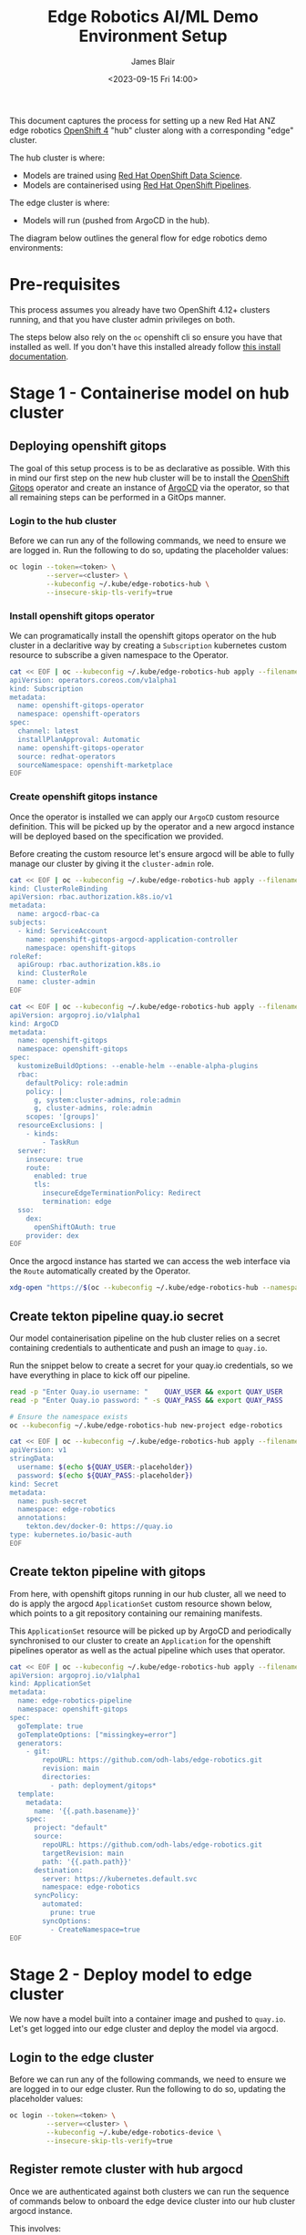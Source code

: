 #+TITLE: Edge Robotics AI/ML Demo Environment Setup
#+EMAIL: jablair@redhat.com
#+AUTHOR: James Blair
#+DATE: <2023-09-15 Fri 14:00>


This document captures the process for setting up a new Red Hat ANZ edge robotics [[https://www.redhat.com/en/openshift-4][OpenShift 4]] "hub" cluster along with a corresponding "edge" cluster.

The hub cluster is where:

- Models are trained using [[https://www.redhat.com/en/technologies/cloud-computing/openshift/openshift-data-science][Red Hat OpenShift Data Science]].
- Models are containerised using [[https://cloud.redhat.com/blog/introducing-openshift-pipelins][Red Hat OpenShift Pipelines]].

The edge cluster is where:

- Models will run (pushed from ArgoCD in the hub).

The diagram below outlines the general flow for edge robotics demo environments:

[[../images/model-flow-diagram.svg]]


* Pre-requisites

This process assumes you already have two OpenShift 4.12+ clusters running, and that you have cluster admin privileges on both.

The steps below also rely on the ~oc~ openshift cli so ensure you have that installed as well. If you don't have this installed already follow [[https://docs.openshift.com/container-platform/4.12/cli_reference/openshift_cli/getting-started-cli.html][this install documentation]].


* Stage 1 - Containerise model on hub cluster


** Deploying openshift gitops

The goal of this setup process is to be as declarative as possible. With this in mind our first step on the new hub cluster will be to install the [[https://www.redhat.com/en/technologies/cloud-computing/openshift/gitops][OpenShift Gitops]] operator and create an instance of [[https://argoproj.github.io/cd/][ArgoCD]] via the operator, so that all remaining steps can be performed in a GitOps manner.


*** Login to the hub cluster

Before we can run any of the following commands, we need to ensure we are logged in. Run the following to do so, updating the placeholder values:

#+begin_src bash :results silent
oc login --token=<token> \
         --server=<cluster> \
         --kubeconfig ~/.kube/edge-robotics-hub \
         --insecure-skip-tls-verify=true
#+end_src

*** Install openshift gitops operator

We can programatically install the openshift gitops operator on the hub cluster in a declaritive way by creating a ~Subscription~ kubernetes custom resource to subscribe a given namespace to the Operator.

#+begin_src bash :results silent
cat << EOF | oc --kubeconfig ~/.kube/edge-robotics-hub apply --filename -
apiVersion: operators.coreos.com/v1alpha1
kind: Subscription
metadata:
  name: openshift-gitops-operator
  namespace: openshift-operators
spec:
  channel: latest
  installPlanApproval: Automatic
  name: openshift-gitops-operator
  source: redhat-operators
  sourceNamespace: openshift-marketplace
EOF
#+end_src


*** Create openshift gitops instance

Once the operator is installed we can apply our ~ArgoCD~ custom resource definition. This will be picked up by the operator and a new argocd instance will be deployed based on the specification we provided.

Before creating the custom resource let's ensure argocd will be able to fully manage our cluster by giving it the ~cluster-admin~ role.

#+begin_src bash :results silent
cat << EOF | oc --kubeconfig ~/.kube/edge-robotics-hub apply --filename -
kind: ClusterRoleBinding
apiVersion: rbac.authorization.k8s.io/v1
metadata:
  name: argocd-rbac-ca
subjects:
  - kind: ServiceAccount
    name: openshift-gitops-argocd-application-controller
    namespace: openshift-gitops
roleRef:
  apiGroup: rbac.authorization.k8s.io
  kind: ClusterRole
  name: cluster-admin
EOF
#+end_src


#+begin_src bash :results silent
cat << EOF | oc --kubeconfig ~/.kube/edge-robotics-hub apply --filename -
apiVersion: argoproj.io/v1alpha1
kind: ArgoCD
metadata:
  name: openshift-gitops
  namespace: openshift-gitops
spec:
  kustomizeBuildOptions: --enable-helm --enable-alpha-plugins
  rbac:
    defaultPolicy: role:admin
    policy: |
      g, system:cluster-admins, role:admin
      g, cluster-admins, role:admin
    scopes: '[groups]'
  resourceExclusions: |
    - kinds:
        - TaskRun
  server:
    insecure: true
    route:
      enabled: true
      tls:
        insecureEdgeTerminationPolicy: Redirect
        termination: edge
  sso:
    dex:
      openShiftOAuth: true
    provider: dex
EOF
#+end_src


Once the argocd instance has started we can access the web interface via the ~Route~ automatically created by the Operator.

#+begin_src bash :results silent
xdg-open "https://$(oc --kubeconfig ~/.kube/edge-robotics-hub --namespace openshift-gitops get route openshift-gitops-server --output jsonpath='{.spec.host}')"
#+end_src


** Create tekton pipeline quay.io secret

Our model containerisation pipeline on the hub cluster relies on a secret containing credentials to authenticate and push an image to ~quay.io~.

Run the snippet below to create a secret for your quay.io credentials, so we have everything in place to kick off our pipeline.

#+begin_src bash :results silent
read -p "Enter Quay.io username: "    QUAY_USER && export QUAY_USER
read -p "Enter Quay.io password: " -s QUAY_PASS && export QUAY_PASS

# Ensure the namespace exists
oc --kubeconfig ~/.kube/edge-robotics-hub new-project edge-robotics

cat << EOF | oc --kubeconfig ~/.kube/edge-robotics-hub apply --filename -
apiVersion: v1
stringData:
  username: $(echo ${QUAY_USER:-placeholder})
  password: $(echo ${QUAY_PASS:-placeholder})
kind: Secret
metadata:
  name: push-secret
  namespace: edge-robotics
  annotations:
    tekton.dev/docker-0: https://quay.io
type: kubernetes.io/basic-auth
EOF
#+end_src


** Create tekton pipeline with gitops

From here, with openshift gitops running in our hub cluster, all we need to do is apply the argocd ~ApplicationSet~ custom resource shown below, which points to a git repository containing our remaining manifests.

This ~ApplicationSet~ resource will be picked up by ArgoCD and periodically synchronised to our cluster to create an ~Application~ for the openshift pipelines operator as well as the actual pipeline which uses that operator.

#+begin_src bash :results silent
cat << EOF | oc --kubeconfig ~/.kube/edge-robotics-hub apply --filename -
apiVersion: argoproj.io/v1alpha1
kind: ApplicationSet
metadata:
  name: edge-robotics-pipeline
  namespace: openshift-gitops
spec:
  goTemplate: true
  goTemplateOptions: ["missingkey=error"]
  generators:
    - git:
        repoURL: https://github.com/odh-labs/edge-robotics.git
        revision: main
        directories:
          - path: deployment/gitops*
  template:
    metadata:
      name: '{{.path.basename}}'
    spec:
      project: "default"
      source:
        repoURL: https://github.com/odh-labs/edge-robotics.git
        targetRevision: main
        path: '{{.path.path}}'
      destination:
        server: https://kubernetes.default.svc
        namespace: edge-robotics
      syncPolicy:
        automated:
          prune: true
        syncOptions:
          - CreateNamespace=true
EOF
#+end_src


* Stage 2 - Deploy model to edge cluster

We now have a model built into a container image and pushed to ~quay.io~.  Let's get logged into our edge cluster and deploy the model via argocd.


** Login to the edge cluster

Before we can run any of the following commands, we need to ensure we are logged in to our edge cluster. Run the following to do so, updating the placeholder values:

#+begin_src bash :results silent
oc login --token=<token> \
         --server=<cluster> \
         --kubeconfig ~/.kube/edge-robotics-device \
         --insecure-skip-tls-verify=true
#+end_src


** Register remote cluster with hub argocd

Once we are authenticated against both clusters we can run the sequence of commands below to onboard the edge device cluster into our hub cluster argocd instance.

This involves:

1. temporarily copying our edge device cluster kubeconfig file (~/.kube/edge-robotics-device~) into the ~openshift-gitops-server~ pod of our hub cluster.
2. ~exec~ into that hub cluster argocd pod to run ~argocd login~ followed by ~argocd cluster add~.

#+begin_src bash :results silent
# Retrieve the name of the argocd server pod, argocd admin password, and remote edge cluster kubeconfig context
export gitops_pod=$(oc --kubeconfig ~/.kube/edge-robotics-hub get pods --namespace openshift-gitops --output name --no-headers=true | grep openshift-gitops-server | sed 's/^.\{4\}//')
export gitops_pass=$(oc --kubeconfig ~/.kube/edge-robotics-hub get secret --namespace openshift-gitops openshift-gitops-cluster -o jsonpath={.data.admin\\.password} | base64 --decode)
export remote_context=$(oc --kubeconfig ~/.kube/edge-robotics-device config get-contexts --output name | grep default)

# Run the login command using argocd cli inside pod
oc --kubeconfig ~/.kube/edge-robotics-hub --namespace openshift-gitops exec "${gitops_pod}" -- argocd login --skip-test-tls --password "${gitops_pass}" --username "admin" "localhost:8080" --config /tmp/config --plaintext

# Copy remote edge device cluster kubeconfig into hub cluster argocd pod
oc --kubeconfig ~/.kube/edge-robotics-hub --namespace openshift-gitops cp "/home/${USER}/.kube/edge-robotics-device" "${gitops_pod}:/tmp/kubeconfig"

# Register the edge device cluster
oc --kubeconfig ~/.kube/edge-robotics-hub --namespace openshift-gitops exec "${gitops_pod}" -- argocd cluster add --name edge-robotics-device --kubeconfig /tmp/kubeconfig --config /tmp/config "${remote_context}"

# Clean up the temporary files created
oc --kubeconfig ~/.kube/edge-robotics-hub --namespace openshift-gitops exec "${gitops_pod}" -- rm /tmp/config /tmp/kubeconfig
#+end_src


Congratulations! After following through the process up to this point, following a brief wait for ArgoCD to sync you should now see an edge robotics ~namespace~ and ~pod~ deployed to the remote edge device cluster 🎉🚀


* Teardown

Finished with the demo environment and want to remove all edge robotics content from the hub cluster? No problem, just run the section below:

#+begin_src bash :results silent
# Delete applicationset
oc --kubeconfig ~/.kube/edge-robotics-hub --namespace openshift-gitops delete applicationset edge-robotics-pipeline

# Delete the project
oc --kubeconfig ~/.kube/edge-robotics-hub delete --ignore-not-found=true project edge-robotics
#+end_src

